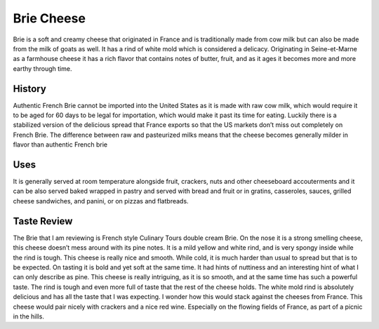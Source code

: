 Brie Cheese
===========

Brie is a soft and creamy cheese that originated in France and is traditionally
made from cow milk but can also be made from the milk of goats as well. It has
a rind of white mold which is considered a delicacy. Originating in
Seine-et-Marne as a farmhouse cheese it has a rich flavor that contains notes
of butter, fruit, and as it ages it becomes more and more earthy through time.

History
-------
Authentic French Brie cannot be imported into the United States as it is made
with raw cow milk, which would require it to be aged for 60 days to be legal for
importation, which would make it past its time for eating. Luckily there is a
stabilized version of the delicious spread that France exports so that the US
markets don’t miss out completely on French Brie. The difference between raw
and pasteurized milks means that the cheese becomes generally milder in
flavor than authentic French brie


Uses
----
It is generally served at room temperature alongside fruit, crackers, nuts and
other cheeseboard accouterments and it can be also served baked wrapped in
pastry and served with bread and fruit or in gratins, casseroles, sauces,
grilled cheese sandwiches, and panini, or on pizzas and flatbreads.


Taste Review
------------
The Brie that I am reviewing is French style Culinary Tours double cream Brie.
On the nose it is a strong smelling cheese, this cheese doesn’t mess around
with its pine notes. It is a mild yellow and white rind, and is very spongy
inside while the rind is tough. This cheese is really nice and smooth.
While cold, it is much harder than usual to spread but that is to be expected.
On tasting it is bold and yet soft at the same time.
It had hints of nuttiness and an interesting hint of what I can only describe
as pine. This cheese is really intriguing, as it is so smooth, and at the same
time has such a powerful taste. The rind is tough and even more full of taste
that the rest of the cheese holds. The white mold rind is absolutely delicious
and has all the taste that I was expecting. I wonder how this would stack against
the cheeses from France. This cheese would pair nicely with crackers and a
nice red wine. Especially on the flowing fields of France, as part of
a picnic in the hills.

